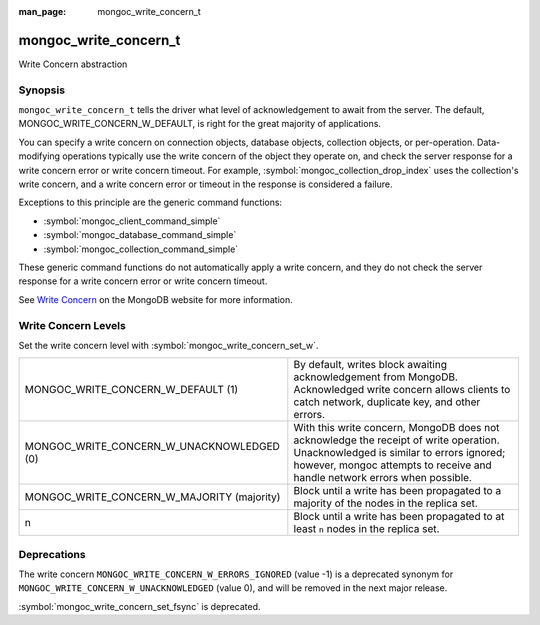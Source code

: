 :man_page: mongoc_write_concern_t

mongoc_write_concern_t
======================

Write Concern abstraction

Synopsis
--------

``mongoc_write_concern_t`` tells the driver what level of acknowledgement to await from the server. The default, MONGOC_WRITE_CONCERN_W_DEFAULT, is right for the great majority of applications.

You can specify a write concern on connection objects, database objects, collection objects, or per-operation. Data-modifying operations typically use the write concern of the object they operate on, and check the server response for a write concern error or write concern timeout. For example, :symbol:`mongoc_collection_drop_index` uses the collection's write concern, and a write concern error or timeout in the response is considered a failure.

Exceptions to this principle are the generic command functions:

* :symbol:`mongoc_client_command_simple`
* :symbol:`mongoc_database_command_simple`
* :symbol:`mongoc_collection_command_simple`

These generic command functions do not automatically apply a write concern, and they do not check the server response for a write concern error or write concern timeout.

See `Write Concern <https://www.mongodb.com/docs/manual/core/write-concern/>`_ on the MongoDB website for more information.

Write Concern Levels
--------------------

Set the write concern level with :symbol:`mongoc_write_concern_set_w`.

==========================================  ===============================================================================================================================================================================================================
MONGOC_WRITE_CONCERN_W_DEFAULT (1)          By default, writes block awaiting acknowledgement from MongoDB. Acknowledged write concern allows clients to catch network, duplicate key, and other errors.
MONGOC_WRITE_CONCERN_W_UNACKNOWLEDGED (0)   With this write concern, MongoDB does not acknowledge the receipt of write operation. Unacknowledged is similar to errors ignored; however, mongoc attempts to receive and handle network errors when possible.
MONGOC_WRITE_CONCERN_W_MAJORITY (majority)  Block until a write has been propagated to a majority of the nodes in the replica set.
n                                           Block until a write has been propagated to at least ``n`` nodes in the replica set.
==========================================  ===============================================================================================================================================================================================================

Deprecations
------------

The write concern ``MONGOC_WRITE_CONCERN_W_ERRORS_IGNORED`` (value -1) is a deprecated synonym for ``MONGOC_WRITE_CONCERN_W_UNACKNOWLEDGED`` (value 0), and will be removed in the next major release.

:symbol:`mongoc_write_concern_set_fsync` is deprecated.

.. only:: html

  Functions
  ---------

  .. toctree::
    :titlesonly:
    :maxdepth: 1

    mongoc_write_concern_append
    mongoc_write_concern_copy
    mongoc_write_concern_destroy
    mongoc_write_concern_get_fsync
    mongoc_write_concern_get_journal
    mongoc_write_concern_get_w
    mongoc_write_concern_get_wmajority
    mongoc_write_concern_get_wtag
    mongoc_write_concern_get_wtimeout
    mongoc_write_concern_get_wtimeout_int64
    mongoc_write_concern_is_acknowledged
    mongoc_write_concern_is_default
    mongoc_write_concern_is_valid
    mongoc_write_concern_journal_is_set
    mongoc_write_concern_new
    mongoc_write_concern_set_fsync
    mongoc_write_concern_set_journal
    mongoc_write_concern_set_w
    mongoc_write_concern_set_wmajority
    mongoc_write_concern_set_wtag
    mongoc_write_concern_set_wtimeout
    mongoc_write_concern_set_wtimeout_int64

